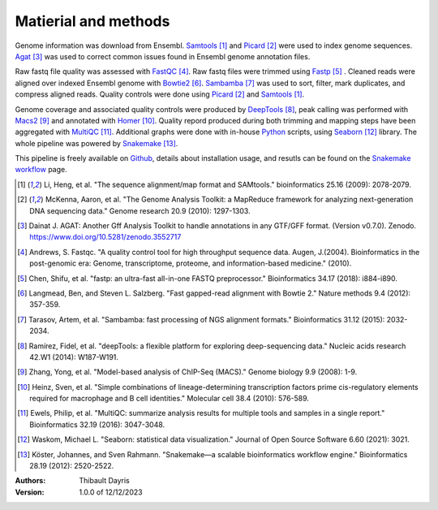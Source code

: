 Matierial and methods
=====================

Genome information was download from Ensembl. Samtools_ [#samtoolspaper]_ 
and Picard_ [#picardpaper]_ were used to index genome sequences.
Agat_ [#agatpaper]_ was used to correct common issues found in Ensembl
genome annotation files.

Raw fastq file quality was assessed with FastQC_ [#fastqcpaper]_.
Raw fastq files were trimmed using Fastp_ [#fastppaper]_ . Cleaned reads were aligned 
over indexed Ensembl genome with Bowtie2_ [#bowtie2paper]_. Sambamba_ [#sambambapaper]_ 
was used to sort, filter, mark duplicates, and compress aligned reads. Quality 
controls were done using Picard_ [#picardpaper]_ and Samtools_ [#samtoolspaper]_.

Genome coverage and associated quality controls were produced by DeepTools_ [#deeptoolspaper]_,
peak calling was performed with Macs2_ [#macs2paper]_ and annotated with Homer_ [#homerpaper]_.
Quality repord produced during both trimming and mapping steps have been aggregated with 
MultiQC_ [#multiqcpaper]_. Additional graphs were done with in-house Python_ scripts, using
Seaborn_ [#seabornpaper]_ library. The whole pipeline was powered by Snakemake_ [#snakemakepaper]_.

This pipeline is freely available on Github_, details about installation
usage, and resutls can be found on the `Snakemake workflow`_ page.


.. [#samtoolspaper] Li, Heng, et al. "The sequence alignment/map format and SAMtools." bioinformatics 25.16 (2009): 2078-2079.
.. [#picardpaper] McKenna, Aaron, et al. "The Genome Analysis Toolkit: a MapReduce framework for analyzing next-generation DNA sequencing data." Genome research 20.9 (2010): 1297-1303.
.. [#agatpaper] Dainat J. AGAT: Another Gff Analysis Toolkit to handle annotations in any GTF/GFF format.  (Version v0.7.0). Zenodo. https://www.doi.org/10.5281/zenodo.3552717
.. [#fastqcpaper] Andrews, S. Fastqc. "A quality control tool for high throughput sequence data. Augen, J.(2004). Bioinformatics in the post-genomic era: Genome, transcriptome, proteome, and information-based medicine." (2010).
.. [#fastppaper] Chen, Shifu, et al. "fastp: an ultra-fast all-in-one FASTQ preprocessor." Bioinformatics 34.17 (2018): i884-i890.
.. [#bowtie2paper] Langmead, Ben, and Steven L. Salzberg. "Fast gapped-read alignment with Bowtie 2." Nature methods 9.4 (2012): 357-359.
.. [#sambambapaper] Tarasov, Artem, et al. "Sambamba: fast processing of NGS alignment formats." Bioinformatics 31.12 (2015): 2032-2034.
.. [#deeptoolspaper] Ramírez, Fidel, et al. "deepTools: a flexible platform for exploring deep-sequencing data." Nucleic acids research 42.W1 (2014): W187-W191.
.. [#macs2paper] Zhang, Yong, et al. "Model-based analysis of ChIP-Seq (MACS)." Genome biology 9.9 (2008): 1-9.
.. [#homerpaper] Heinz, Sven, et al. "Simple combinations of lineage-determining transcription factors prime cis-regulatory elements required for macrophage and B cell identities." Molecular cell 38.4 (2010): 576-589.
.. [#multiqcpaper] Ewels, Philip, et al. "MultiQC: summarize analysis results for multiple tools and samples in a single report." Bioinformatics 32.19 (2016): 3047-3048.
.. [#seabornpaper] Waskom, Michael L. "Seaborn: statistical data visualization." Journal of Open Source Software 6.60 (2021): 3021.
.. [#snakemakepaper] Köster, Johannes, and Sven Rahmann. "Snakemake—a scalable bioinformatics workflow engine." Bioinformatics 28.19 (2012): 2520-2522.

.. _Sambamba: https://snakemake-wrappers.readthedocs.io/en/v3.0.0/wrappers/sambamba.html
.. _Bowtie2: https://snakemake-wrappers.readthedocs.io/en/v3.0.0/wrappers/bowtie2.html
.. _Fastp: https://snakemake-wrappers.readthedocs.io/en/v3.0.0/wrappers/fastp.html
.. _Picard: https://snakemake-wrappers.readthedocs.io/en/v3.0.0/wrappers/picard/collectmultiplemetrics.html
.. _MultiQC: https://snakemake-wrappers.readthedocs.io/en/v3.0.0/wrappers/multiqc.html
.. _Snakemake: https://snakemake.readthedocs.io
.. _Github: https://github.com/tdayris/fair_bowtie2_mapping
.. _`Snakemake workflow`: https://snakemake.github.io/snakemake-workflow-catalog?usage=tdayris/fair_bowtie2_mapping
.. _Agat: https://agat.readthedocs.io/en/latest/index.html
.. _Samtools: https://snakemake-wrappers.readthedocs.io/en/v3.0.0/wrappers/samtools/faidx.html
.. _DeepTools: https://snakemake-wrappers.readthedocs.io/en/v3.0.0/wrappers/deeptools.html
.. _Macs2: https://snakemake-wrappers.readthedocs.io/en/v3.0.0/wrappers/macs2/callpeak.html
.. _Homer: https://snakemake-wrappers.readthedocs.io/en/v3.0.0/wrappers/homer/annotatePeaks.html
.. _FastQC: https://snakemake-wrappers.readthedocs.io/en/v3.0.0/wrappers/fastqc.html
.. _Python: docs.python.org
.. _Seaborn: https://seaborn.pydata.org/index.html

:Authors:
    Thibault Dayris

:Version: 1.0.0 of 12/12/2023
